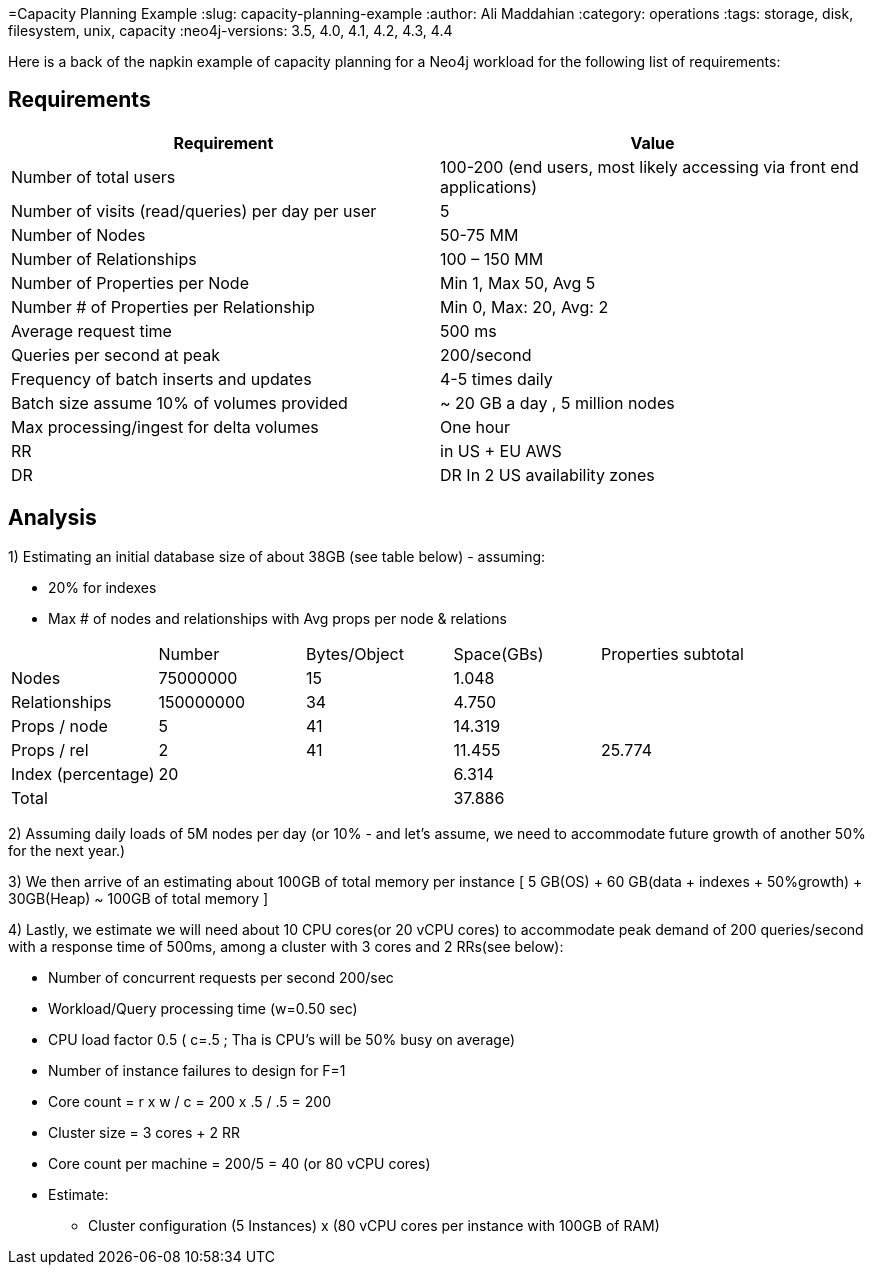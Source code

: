 =Capacity Planning Example
:slug: capacity-planning-example
:author: Ali Maddahian
:category: operations
:tags: storage, disk, filesystem, unix, capacity
:neo4j-versions: 3.5, 4.0, 4.1, 4.2, 4.3, 4.4

Here is a back of the napkin example of capacity planning for a Neo4j workload for the following list of requirements:

== Requirements

|===
|Requirement|Value

|Number of total users|100-200 (end users, most likely accessing via front end applications)

|Number of visits (read/queries) per day per user|5

|Number of Nodes|50-75 MM

|Number of Relationships|100 – 150 MM

|Number of Properties per Node|Min 1, Max 50, Avg 5

|Number # of Properties per Relationship|Min 0, Max: 20, Avg: 2

|Average request time|500 ms

|Queries per second at peak|200/second

|Frequency of batch inserts and updates|4-5 times daily

|Batch size	assume 10% of volumes provided|~ 20 GB a day , 5 million nodes

|Max processing/ingest for delta volumes|One hour

|RR|in US + EU AWS

|DR|DR In 2 US availability zones
|===

== Analysis

1) Estimating an initial database size of about 38GB (see table below) - assuming: 

 * 20% for indexes
 * Max # of nodes and relationships with Avg props per node & relations

|===
||Number|	Bytes/Object	| Space(GBs)|	Properties subtotal
|Nodes|	75000000|	15|	1.048|
|Relationships|	150000000|	34|	4.750| 
|Props / node|	5|	41|	14.319|	 
|Props / rel|	2|	41|	11.455|	25.774
|Index (percentage)|	20|	| 	6.314|	 
|Total|	 ||	 	37.886	| 
|===	

2) Assuming daily loads of 5M nodes per day (or 10% - and let’s assume, we need to accommodate future growth of another 50% for the next year.)

3) We then arrive of an estimating about 100GB of total memory per instance [ 5 GB(OS) + 60 GB(data + indexes  + 50%growth) + 30GB(Heap) ~ 100GB of total memory ]

4) Lastly, we estimate we will need about 10 CPU cores(or 20 vCPU cores) to accommodate peak demand of 200 queries/second with a response time of 500ms, among a cluster with 3 cores and 2 RRs(see below):

• Number of concurrent requests per second 200/sec
• Workload/Query processing time (w=0.50 sec)
• CPU load factor 0.5 ( c=.5 ;  Tha is CPU's will be 50% busy on average)
• Number of instance failures to design for F=1
• Core count = r x w / c = 200 x .5 / .5 = 200
• Cluster size = 3 cores + 2 RR
• Core count per machine = 200/5 = 40 (or 80 vCPU cores)
• Estimate:
** Cluster configuration (5 Instances) x (80 vCPU cores per instance with 100GB of RAM)
